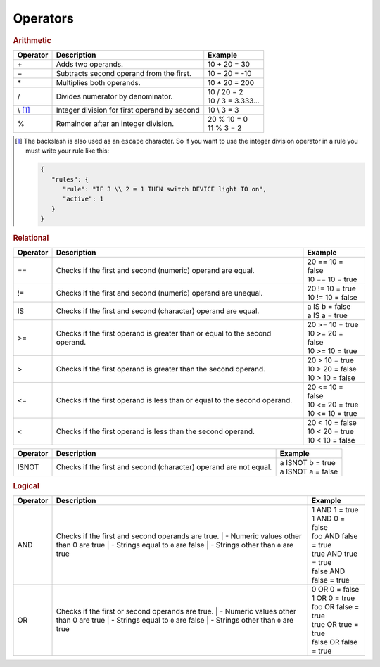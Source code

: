 Operators
=========

.. rubric:: Arithmetic

+--------------+-------------------------------------------------+--------------------------+
| **Operator** | **Description**                                 | **Example**              |
+--------------+-------------------------------------------------+--------------------------+
| \+           | Adds two operands.                              | 10 + 20 = 30             |
+--------------+-------------------------------------------------+--------------------------+
| −            | Subtracts second operand from the first.        | 10 − 20 = -10            |
+--------------+-------------------------------------------------+--------------------------+
| \*           | Multiplies both operands.                       | 10 * 20 = 200            |
+--------------+-------------------------------------------------+--------------------------+
| /            | Divides numerator by denominator.               | | 10 / 20 = 2            |
|              |                                                 | | 10 / 3 = 3.333...      |
+--------------+-------------------------------------------------+--------------------------+
| \\ [#f1]_    | Integer division for first operand by second    | 10 \\ 3 = 3              |
+--------------+-------------------------------------------------+--------------------------+
| %            | Remainder after an integer division.            | | 20 % 10 = 0            |
|              |                                                 | | 11 % 3 = 2             |
+--------------+-------------------------------------------------+--------------------------+

.. [#f1] The backslash is also used as an ``escape`` character. So if you want to use the integer division operator in a rule you must write your rule like this:

         .. code-block:: json

            {
               "rules": {
                  "rule": "IF 3 \\ 2 = 1 THEN switch DEVICE light TO on",
                  "active": 1
               }
            }

.. rubric:: Relational

+--------------+-------------------------------------------------+--------------------------+
| **Operator** | **Description**                                 | **Example**              |
+--------------+-------------------------------------------------+--------------------------+
| ==           | Checks if the first and second (numeric)        | | 20 == 10 = false       |
|              | operand are equal.                              | | 10 == 10 = true        |
+--------------+-------------------------------------------------+--------------------------+
| !=           | Checks if the first and second (numeric)        | | 20 != 10 = true        |
|              | operand are unequal.                            | | 10 != 10 = false       |
+--------------+-------------------------------------------------+--------------------------+
| IS           | Checks if the first and second (character)      | | a IS b = false         |
|              | operand are equal.                              | | a IS a = true          |
+--------------+-------------------------------------------------+--------------------------+
| >=           | Checks if the first operand is greater than or  | | 20 >= 10 = true        |
|              | equal to the second operand.                    | | 10 >= 20 = false       |
|              |                                                 | | 10 >= 10 = true        |
+--------------+-------------------------------------------------+--------------------------+
| >            | Checks if the first operand is greater than     | | 20 > 10 = true         |
|              | the second operand.                             | | 10 > 20 = false        |
|              |                                                 | | 10 > 10 = false        |
+--------------+-------------------------------------------------+--------------------------+
| <=           | Checks if the first operand is less than or     | | 20 <= 10 = false       |
|              | equal to the second operand.                    | | 10 <= 20 = true        |
|              |                                                 | | 10 <= 10 = true        |
+--------------+-------------------------------------------------+--------------------------+
| <            | Checks if the first operand is less than        | | 20 < 10 = false        |
|              | the second operand.                             | | 10 < 20 = true         |
|              |                                                 | | 10 < 10 = false        |
+--------------+-------------------------------------------------+--------------------------+

.. versionadded:: 8.0 ISNOT operator added

+--------------+-------------------------------------------------+--------------------------+
| **Operator** | **Description**                                 | **Example**              |
+--------------+-------------------------------------------------+--------------------------+
| ISNOT        | Checks if the first and second (character)      | | a ISNOT b = true       |
|              | operand are not equal.                          | | a ISNOT a = false      |
+--------------+-------------------------------------------------+--------------------------+

.. rubric:: Logical

+--------------+-------------------------------------------------+--------------------------+
| **Operator** | **Description**                                 | **Example**              |
+--------------+-------------------------------------------------+--------------------------+
| AND          | Checks if the first and second operands are     | | 1 AND 1 = true         |
|              | true.                                           | | 1 AND 0 = false        |
|              | | - Numeric values other than 0 are true        | | foo AND false = true   |
|              | | - Strings equal to ``0`` are false            | | true AND true = true   |
|              | | - Strings other than ``0`` are true           | | false AND false = true |
+--------------+-------------------------------------------------+--------------------------+
| OR           | Checks if the first or second operands are      | | 0 OR 0 = false         |
|              | true.                                           | | 1 OR 0 = true          |
|              | | - Numeric values other than 0 are true        | | foo OR false = true    |
|              | | - Strings equal to ``0`` are false            | | true OR true = true    |
|              | | - Strings other than ``0`` are true           | | false OR false = true  |
+--------------+-------------------------------------------------+--------------------------+
